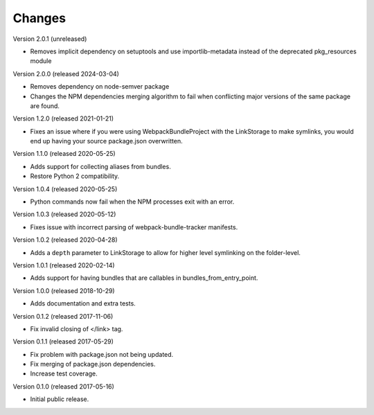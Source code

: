 Changes
=======

Version 2.0.1 (unreleased)

- Removes implicit dependency on setuptools and use importlib-metadata instead of the
  deprecated pkg_resources module

Version 2.0.0 (released 2024-03-04)

- Removes dependency on node-semver package
- Changes the NPM dependencies merging algorithm to fail when conflicting
  major versions of the same package are found.

Version 1.2.0 (released 2021-01-21)

- Fixes an issue where if you were using WebpackBundleProject with
  the LinkStorage to make symlinks, you would end up having your source
  package.json overwritten.

Version 1.1.0 (released 2020-05-25)

- Adds support for collecting aliases from bundles.
- Restore Python 2 compatibility.

Version 1.0.4 (released 2020-05-25)

- Python commands now fail when the NPM processes exit with an error.

Version 1.0.3 (released 2020-05-12)

- Fixes issue with incorrect parsing of webpack-bundle-tracker manifests.

Version 1.0.2 (released 2020-04-28)

- Adds a ``depth`` parameter to LinkStorage to allow for higher level
  symlinking on the folder-level.

Version 1.0.1 (released 2020-02-14)

- Adds support for having bundles that are callables in
  bundles_from_entry_point.

Version 1.0.0 (released 2018-10-29)

- Adds documentation and extra tests.

Version 0.1.2 (released 2017-11-06)

- Fix invalid closing of </link> tag.

Version 0.1.1 (released 2017-05-29)

- Fix problem with package.json not being updated.
- Fix merging of package.json dependencies.
- Increase test coverage.

Version 0.1.0 (released 2017-05-16)

- Initial public release.
